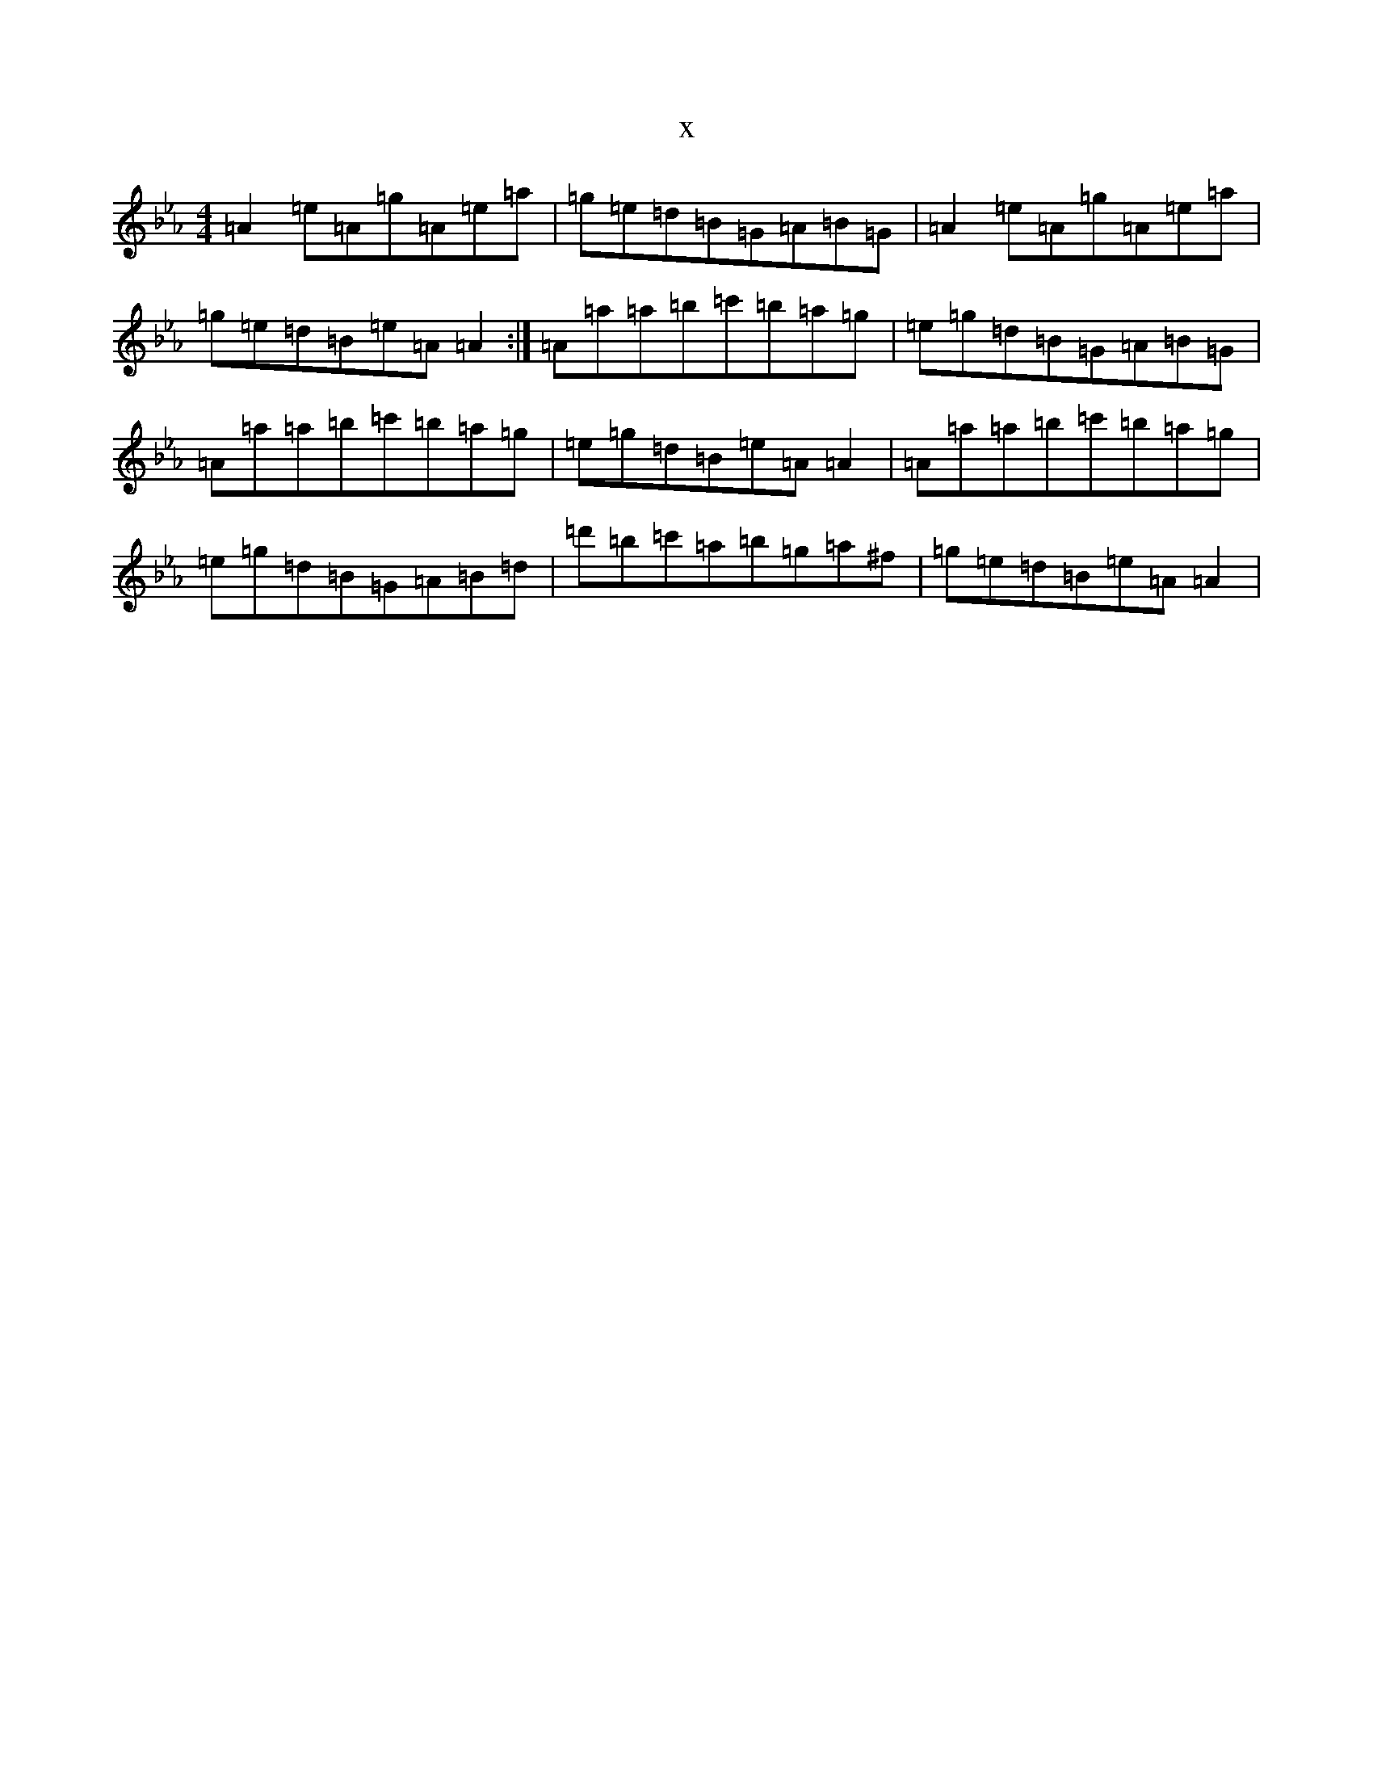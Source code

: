 X:20693
T:x
L:1/8
M:4/4
K: C minor
=A2=e=A=g=A=e=a|=g=e=d=B=G=A=B=G|=A2=e=A=g=A=e=a|=g=e=d=B=e=A=A2:|=A=a=a=b=c'=b=a=g|=e=g=d=B=G=A=B=G|=A=a=a=b=c'=b=a=g|=e=g=d=B=e=A=A2|=A=a=a=b=c'=b=a=g|=e=g=d=B=G=A=B=d|=d'=b=c'=a=b=g=a^f|=g=e=d=B=e=A=A2|